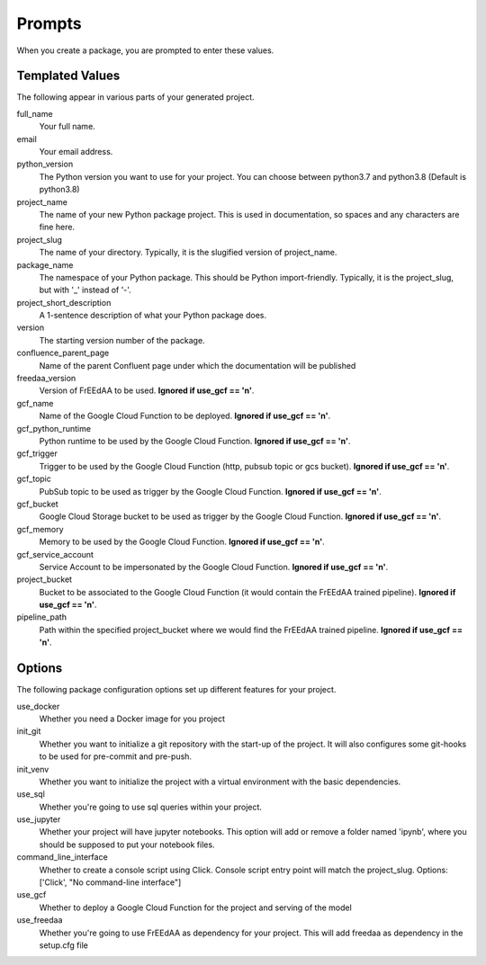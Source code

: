 Prompts
=======

When you create a package, you are prompted to enter these values.

Templated Values
----------------

The following appear in various parts of your generated project.

full_name
    Your full name.

email
    Your email address.

python_version
    The Python version you want to use for your project. You can choose between python3.7 and python3.8 (Default is python3.8)

project_name
    The name of your new Python package project. This is used in documentation, so spaces and any characters are fine here.
    
project_slug
    The name of your directory. Typically, it is the slugified version of project_name.

package_name
    The namespace of your Python package. This should be Python import-friendly. Typically, it is the project_slug, but with '_' instead of '-'.

project_short_description
    A 1-sentence description of what your Python package does.

version
    The starting version number of the package.

confluence_parent_page
    Name of the parent Confluent page under which the documentation will be published

freedaa_version
    Version of FrEEdAA to be used. **Ignored if use_gcf == 'n'**.

gcf_name
    Name of the Google Cloud Function to be deployed. **Ignored if use_gcf == 'n'**.

gcf_python_runtime
    Python runtime to be used by the Google Cloud Function. **Ignored if use_gcf == 'n'**.

gcf_trigger
    Trigger to be used by the Google Cloud Function (http, pubsub topic or gcs bucket). **Ignored if use_gcf == 'n'**.

gcf_topic
    PubSub topic to be used as trigger by the Google Cloud Function. **Ignored if use_gcf == 'n'**.

gcf_bucket
    Google Cloud Storage bucket to be used as trigger by the Google Cloud Function. **Ignored if use_gcf == 'n'**.

gcf_memory
    Memory to be used by the Google Cloud Function. **Ignored if use_gcf == 'n'**.

gcf_service_account
    Service Account to be impersonated by the Google Cloud Function. **Ignored if use_gcf == 'n'**.

project_bucket
    Bucket to be associated to the Google Cloud Function (it would contain the FrEEdAA trained pipeline). **Ignored if use_gcf == 'n'**.

pipeline_path
    Path within the specified project_bucket where we would find the FrEEdAA trained pipeline. **Ignored if use_gcf == 'n'**.

Options
-------

The following package configuration options set up different features for your project.

use_docker
    Whether you need a Docker image for you project

init_git
    Whether you want to initialize a git repository with the start-up of the project. It will also configures some git-hooks to be used for pre-commit and pre-push.

init_venv
    Whether you want to initialize the project with a virtual environment with the basic dependencies.

use_sql
    Whether you're going to use sql queries within your project.

use_jupyter
    Whether your project will have jupyter notebooks. This option will add or remove a folder named 'ipynb', where you should be supposed to put your notebook files.

command_line_interface
    Whether to create a console script using Click. Console script entry point will match the project_slug. Options: ['Click', "No command-line interface"]

use_gcf
    Whether to deploy a Google Cloud Function for the project and serving of the model

use_freedaa
    Whether you're going to use FrEEdAA as dependency for your project. This will add freedaa as dependency in the setup.cfg file
